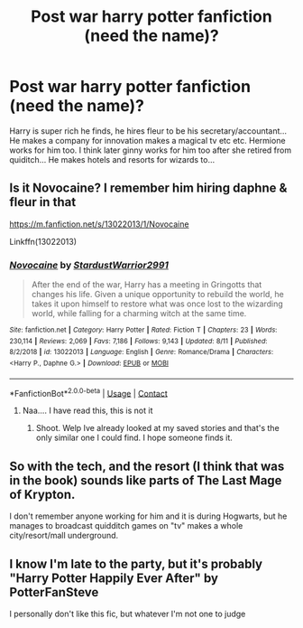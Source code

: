 #+TITLE: Post war harry potter fanfiction (need the name)?

* Post war harry potter fanfiction (need the name)?
:PROPERTIES:
:Author: Madi15125
:Score: 1
:DateUnix: 1607976800.0
:DateShort: 2020-Dec-14
:END:
Harry is super rich he finds, he hires fleur to be his secretary/accountant... He makes a company for innovation makes a magical tv etc etc. Hermione works for him too. I think later ginny works for him too after she retired from quiditch... He makes hotels and resorts for wizards to...


** Is it Novocaine? I remember him hiring daphne & fleur in that

[[https://m.fanfiction.net/s/13022013/1/Novocaine]]

Linkffn(13022013)
:PROPERTIES:
:Author: couchfly
:Score: 1
:DateUnix: 1607978573.0
:DateShort: 2020-Dec-15
:END:

*** [[https://www.fanfiction.net/s/13022013/1/][*/Novocaine/*]] by [[https://www.fanfiction.net/u/10430456/StardustWarrior2991][/StardustWarrior2991/]]

#+begin_quote
  After the end of the war, Harry has a meeting in Gringotts that changes his life. Given a unique opportunity to rebuild the world, he takes it upon himself to restore what was once lost to the wizarding world, while falling for a charming witch at the same time.
#+end_quote

^{/Site/:} ^{fanfiction.net} ^{*|*} ^{/Category/:} ^{Harry} ^{Potter} ^{*|*} ^{/Rated/:} ^{Fiction} ^{T} ^{*|*} ^{/Chapters/:} ^{23} ^{*|*} ^{/Words/:} ^{230,114} ^{*|*} ^{/Reviews/:} ^{2,069} ^{*|*} ^{/Favs/:} ^{7,186} ^{*|*} ^{/Follows/:} ^{9,143} ^{*|*} ^{/Updated/:} ^{8/11} ^{*|*} ^{/Published/:} ^{8/2/2018} ^{*|*} ^{/id/:} ^{13022013} ^{*|*} ^{/Language/:} ^{English} ^{*|*} ^{/Genre/:} ^{Romance/Drama} ^{*|*} ^{/Characters/:} ^{<Harry} ^{P.,} ^{Daphne} ^{G.>} ^{*|*} ^{/Download/:} ^{[[http://www.ff2ebook.com/old/ffn-bot/index.php?id=13022013&source=ff&filetype=epub][EPUB]]} ^{or} ^{[[http://www.ff2ebook.com/old/ffn-bot/index.php?id=13022013&source=ff&filetype=mobi][MOBI]]}

--------------

*FanfictionBot*^{2.0.0-beta} | [[https://github.com/FanfictionBot/reddit-ffn-bot/wiki/Usage][Usage]] | [[https://www.reddit.com/message/compose?to=tusing][Contact]]
:PROPERTIES:
:Author: FanfictionBot
:Score: 1
:DateUnix: 1607978588.0
:DateShort: 2020-Dec-15
:END:

**** Naa.... I have read this, this is not it
:PROPERTIES:
:Author: Madi15125
:Score: 1
:DateUnix: 1607980716.0
:DateShort: 2020-Dec-15
:END:

***** Shoot. Welp Ive already looked at my saved stories and that's the only similar one I could find. I hope someone finds it.
:PROPERTIES:
:Author: couchfly
:Score: 1
:DateUnix: 1607985576.0
:DateShort: 2020-Dec-15
:END:


** So with the tech, and the resort (I think that was in the book) sounds like parts of The Last Mage of Krypton.

I don't remember anyone working for him and it is during Hogwarts, but he manages to broadcast quidditch games on "tv" makes a whole city/resort/mall underground.
:PROPERTIES:
:Author: timthomas299
:Score: 1
:DateUnix: 1608970905.0
:DateShort: 2020-Dec-26
:END:


** I know I'm late to the party, but it's probably "Harry Potter Happily Ever After" by PotterFanSteve

I personally don't like this fic, but whatever I'm not one to judge
:PROPERTIES:
:Author: coolbean36
:Score: 1
:DateUnix: 1618438590.0
:DateShort: 2021-Apr-15
:END:
